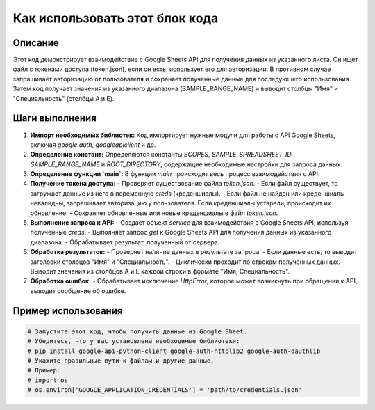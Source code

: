 Как использовать этот блок кода
=========================================================================================

Описание
-------------------------
Этот код демонстрирует взаимодействие с Google Sheets API для получения данных из указанного листа.  Он ищет файл с токенами доступа (token.json), если он есть, использует его для авторизации.  В противном случае запрашивает авторизацию от пользователя и сохраняет полученные данные для последующего использования.  Затем код получает значения из указанного диапазона (SAMPLE_RANGE_NAME) и выводит столбцы "Имя" и "Специальность" (столбцы A и E).

Шаги выполнения
-------------------------
1. **Импорт необходимых библиотек:** Код импортирует нужные модули для работы с API Google Sheets, включая `google.auth`, `googleapiclient` и др.
2. **Определение констант:** Определяются константы `SCOPES`, `SAMPLE_SPREADSHEET_ID`, `SAMPLE_RANGE_NAME`  и `ROOT_DIRECTORY`, содержащие необходимые настройки для запроса данных.
3. **Определение функции `main`:** В функции `main` происходит весь процесс взаимодействия с API.
4. **Получение токена доступа:**
   - Проверяет существование файла `token.json`.
   - Если файл существует, то загружает данные из него в переменную `creds` (креденшиалы).
   - Если файл не найден или креденшиалы невалидны, запрашивает авторизацию у пользователя. Если креденшиалы устарели, происходит их обновление.
   - Сохраняет обновленные или новые креденшиалы в файл `token.json`.
5. **Выполнение запроса к API:**
   - Создает объект `service` для взаимодействия с Google Sheets API, используя полученные `creds`.
   - Выполняет запрос `get` к Google Sheets API для получения данных из указанного диапазона.
   - Обрабатывает результат, полученный от сервера.
6. **Обработка результатов:**
   - Проверяет наличие данных в результате запроса.
   - Если данные есть, то выводит заголовки столбцов "Имя" и "Специальность".
   - Циклически проходит по строкам полученных данных.
   - Выводит значения из столбцов A и E каждой строки в формате "Имя, Специальность".
7. **Обработка ошибок:**
   - Обрабатывает исключение `HttpError`, которое может возникнуть при обращении к API, выводит сообщение об ошибке.


Пример использования
-------------------------
.. code-block:: python

    # Запустите этот код, чтобы получить данные из Google Sheet.
    # Убедитесь, что у вас установлены необходимые библиотеки:
    # pip install google-api-python-client google-auth-httplib2 google-auth-oauthlib
    # Укажите правильные пути к файлам и другие данные.
    # Пример:
    # import os
    # os.environ['GOOGLE_APPLICATION_CREDENTIALS'] = 'path/to/credentials.json'